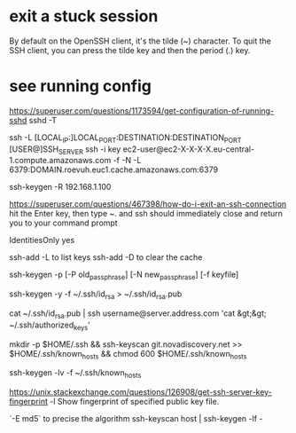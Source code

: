 * exit a stuck session

  By default on the OpenSSH client, it's the tilde (~) character.
  To quit the SSH client, you can press the tilde key and then the period (.) key.

* see running config
 https://superuser.com/questions/1173594/get-configuration-of-running-sshd
 sshd  -T

# How to create a tunnel
# https://linuxize.com/post/how-to-setup-ssh-tunneling/
ssh -L [LOCAL_IP:]LOCAL_PORT:DESTINATION:DESTINATION_PORT [USER@]SSH_SERVER
ssh -i key ec2-user@ec2-X-X-X-X.eu-central-1.compute.amazonaws.com -f -N -L 6379:DOMAIN.roevuh.euc1.cache.amazonaws.com:6379

# To remove a trusted server
ssh-keygen -R 192.168.1.100

# how d I exit an ssh connection ?
https://superuser.com/questions/467398/how-do-i-exit-an-ssh-connection
hit the Enter key, then type ~. and ssh should immediately close and return you to your command prompt

IdentitiesOnly yes

# List keys loaded in ssh-agent
ssh-add -L to list keys
ssh-add -D to clear the cache


# how to change passphrase ?
ssh-keygen -p [-P old_passphrase] [-N new_passphrase] [-f keyfile]

# how to regen public key from private
ssh-keygen -y -f ~/.ssh/id_rsa > ~/.ssh/id_rsa.pub

cat ~/.ssh/id_rsa.pub | ssh username@server.address.com 'cat &gt;&gt; ~/.ssh/authorized_keys'

# 
mkdir -p $HOME/.ssh && ssh-keyscan git.novadiscovery.net >> $HOME/.ssh/known_hosts &&  chmod 600 $HOME/.ssh/known_hosts

# to get a list of finger prints
ssh-keygen -lv -f ~/.ssh/known_hosts

# How to check an host is the correct one
https://unix.stackexchange.com/questions/126908/get-ssh-server-key-fingerprint
-l     Show fingerprint of specified public key file.

  `-E md5` to precise the algorithm
ssh-keyscan host | ssh-keygen -lf -

# fingerprint of private key is the same as the public key

